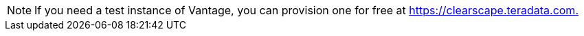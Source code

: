 NOTE: If you need a test instance of Vantage, you can provision one for free at link:https://clearscape.teradata.com/sign-in?utm_source=developer_website&utm_medium=tutorial&utm_campaign=quickstarts[https://clearscape.teradata.com., window="_blank"]
